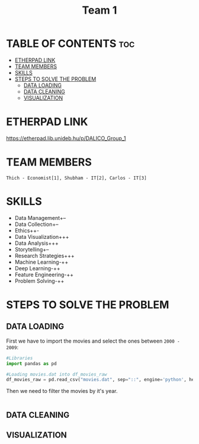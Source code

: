#+title: Team 1

* TABLE OF CONTENTS :toc:
- [[#etherpad-link][ETHERPAD LINK]]
- [[#team-members][TEAM MEMBERS]]
- [[#skills][SKILLS]]
- [[#steps-to-solve-the-problem][STEPS TO SOLVE THE PROBLEM]]
  - [[#data-loading][DATA LOADING]]
  - [[#data-cleaning][DATA CLEANING]]
  - [[#visualization][VISUALIZATION]]

* ETHERPAD LINK

https://etherpad.lib.unideb.hu/p/DALICO_Group_1

* TEAM MEMBERS
=Thich - Economist[1], Shubham - IT[2], Carlos - IT[3]=

* SKILLS
+ Data Management+--
+ Data Collection+--
+ Ethics++-
+ Data Visualization+++
+ Data Analysis+++
+ Storytelling+--
+ Research Strategies+++
+ Machine Learning-++
+ Deep Learning-++
+ Feature Engineering-++
+ Problem Solving-++

* STEPS TO SOLVE THE PROBLEM
** DATA LOADING
First we have to import the movies and select the ones between =2000 - 2009=:
#+begin_src python
#Libraries
import pandas as pd

#Loading movies.dat into df_movies_raw
df_movies_raw = pd.read_csv("movies.dat", sep="::", engine='python', header=None)
#+end_src
Then we need to filter the movies by it's year.
#+begin_src python

#+end_src
** DATA CLEANING
** VISUALIZATION
